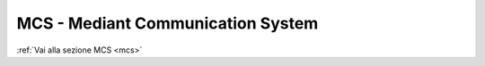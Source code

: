 ==================================
MCS - Mediant Communication System
==================================

:ref:`Vai alla sezione MCS <mcs>`
